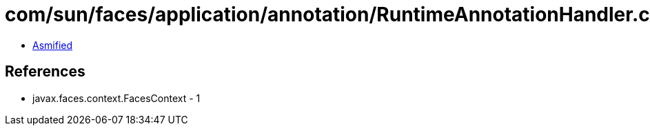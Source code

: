 = com/sun/faces/application/annotation/RuntimeAnnotationHandler.class

 - link:RuntimeAnnotationHandler-asmified.java[Asmified]

== References

 - javax.faces.context.FacesContext - 1
